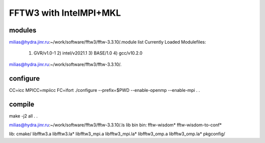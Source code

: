 =======================
FFTW3 with IntelMPI+MKL
=======================

modules
~~~~~~~
milias@hydra.jinr.ru:~/work/software/fftw3/fftw-3.3.10/.module list
Currently Loaded Modulefiles:
  1) GVR/v1.0-1      2) intel/v2021.1   3) BASE/1.0        4) gcc/v10.2.0
milias@hydra.jinr.ru:~/work/software/fftw3/fftw-3.3.10/.

configure
~~~~~~~~~
CC=icc MPICC=mpiicc   FC=ifort   ./configure --prefix=$PWD  --enable-openmp --enable-mpi
.
.


compile
~~~~~~~
make -j2 all
.
.

milias@hydra.jinr.ru:~/work/software/fftw3/fftw-3.3.10/.ls lib bin
bin:
fftw-wisdom*  fftw-wisdom-to-conf*

lib:
cmake/  libfftw3.a  libfftw3.la*  libfftw3_mpi.a  libfftw3_mpi.la*  libfftw3_omp.a  libfftw3_omp.la*  pkgconfig/



